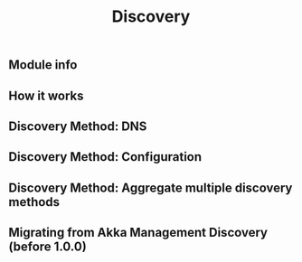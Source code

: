 #+TITLE: Discovery
#+VERSION: 2.7.0
#+STARTUP: entitiespretty
#+STARTUP: indent
#+STARTUP: overview

** Module info
** How it works
** Discovery Method: DNS
** Discovery Method: Configuration
** Discovery Method: Aggregate multiple discovery methods
** Migrating from Akka Management Discovery (before 1.0.0)
